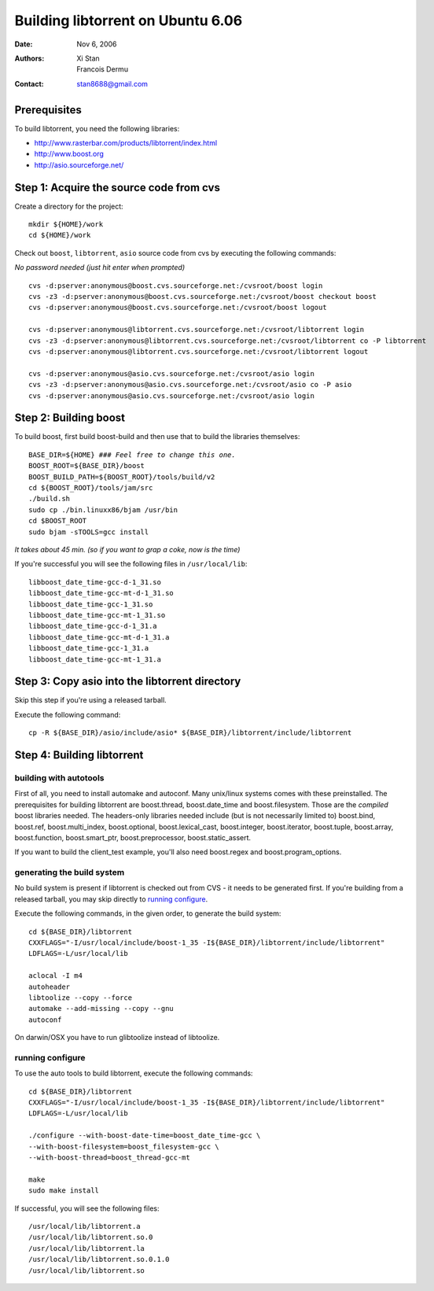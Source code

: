 ==================================
Building libtorrent on Ubuntu 6.06
==================================

:Date: Nov 6, 2006
:Authors: Xi Stan, Francois Dermu
:Contact: stan8688@gmail.com


Prerequisites
=============

To build libtorrent, you need the following libraries:

* http://www.rasterbar.com/products/libtorrent/index.html
* http://www.boost.org
* http://asio.sourceforge.net/

Step 1: Acquire the source code from cvs
========================================

Create a directory for the project::

   mkdir ${HOME}/work
   cd ${HOME}/work

Check out ``boost``, ``libtorrent``, ``asio`` source code from cvs
by executing the following commands:

*No password needed (just hit enter when prompted)*

::

   cvs -d:pserver:anonymous@boost.cvs.sourceforge.net:/cvsroot/boost login
   cvs -z3 -d:pserver:anonymous@boost.cvs.sourceforge.net:/cvsroot/boost checkout boost
   cvs -d:pserver:anonymous@boost.cvs.sourceforge.net:/cvsroot/boost logout

   cvs -d:pserver:anonymous@libtorrent.cvs.sourceforge.net:/cvsroot/libtorrent login
   cvs -z3 -d:pserver:anonymous@libtorrent.cvs.sourceforge.net:/cvsroot/libtorrent co -P libtorrent
   cvs -d:pserver:anonymous@libtorrent.cvs.sourceforge.net:/cvsroot/libtorrent logout

   cvs -d:pserver:anonymous@asio.cvs.sourceforge.net:/cvsroot/asio login
   cvs -z3 -d:pserver:anonymous@asio.cvs.sourceforge.net:/cvsroot/asio co -P asio
   cvs -d:pserver:anonymous@asio.cvs.sourceforge.net:/cvsroot/asio login

Step 2: Building boost
======================

To build boost, first build boost-build and then use that to build
the libraries themselves:

.. parsed-literal::

	BASE_DIR=${HOME} *### Feel free to change this one.*
	BOOST_ROOT=${BASE_DIR}/boost
	BOOST_BUILD_PATH=${BOOST_ROOT}/tools/build/v2
	cd ${BOOST_ROOT}/tools/jam/src
	./build.sh
	sudo cp ./bin.linuxx86/bjam /usr/bin
	cd $BOOST_ROOT
	sudo bjam -sTOOLS=gcc install

*It takes about 45 min. (so if you want to grap a coke, now is the time)*


If you're successful you will see the following files in ``/usr/local/lib``::

   libboost_date_time-gcc-d-1_31.so
   libboost_date_time-gcc-mt-d-1_31.so
   libboost_date_time-gcc-1_31.so
   libboost_date_time-gcc-mt-1_31.so
   libboost_date_time-gcc-d-1_31.a
   libboost_date_time-gcc-mt-d-1_31.a
   libboost_date_time-gcc-1_31.a
   libboost_date_time-gcc-mt-1_31.a

Step 3: Copy asio into the libtorrent directory
===============================================

Skip this step if you're using a released tarball.

Execute the following command::

   cp -R ${BASE_DIR}/asio/include/asio* ${BASE_DIR}/libtorrent/include/libtorrent

Step 4: Building libtorrent
===========================

building with autotools
-----------------------

First of all, you need to install automake and autoconf. Many unix/linux systems
comes with these preinstalled. The prerequisites for building libtorrent are
boost.thread, boost.date_time and boost.filesystem. Those are the *compiled* boost
libraries needed. The headers-only libraries needed include (but is not necessarily
limited to) boost.bind, boost.ref, boost.multi_index, boost.optional,
boost.lexical_cast, boost.integer, boost.iterator, boost.tuple, boost.array,
boost.function, boost.smart_ptr, boost.preprocessor, boost.static_assert.

If you want to build the client_test example, you'll also need boost.regex and boost.program_options.

generating the build system
---------------------------

No build system is present if libtorrent is checked out from CVS - it needs to be
generated first. If you're building from a released tarball, you may skip directly
to `running configure`_.

Execute the following commands, in the given order, to generate the build system::

	cd ${BASE_DIR}/libtorrent
	CXXFLAGS="-I/usr/local/include/boost-1_35 -I${BASE_DIR}/libtorrent/include/libtorrent"
	LDFLAGS=-L/usr/local/lib

	aclocal -I m4
	autoheader
	libtoolize --copy --force
	automake --add-missing --copy --gnu
	autoconf

On darwin/OSX you have to run glibtoolize instead of libtoolize.

running configure
-----------------

To use the auto tools to build libtorrent, execute the following commands::

	cd ${BASE_DIR}/libtorrent
	CXXFLAGS="-I/usr/local/include/boost-1_35 -I${BASE_DIR}/libtorrent/include/libtorrent"
	LDFLAGS=-L/usr/local/lib

	./configure --with-boost-date-time=boost_date_time-gcc \
	--with-boost-filesystem=boost_filesystem-gcc \
	--with-boost-thread=boost_thread-gcc-mt

	make
	sudo make install

If successful, you will see the following files::

   /usr/local/lib/libtorrent.a
   /usr/local/lib/libtorrent.so.0
   /usr/local/lib/libtorrent.la
   /usr/local/lib/libtorrent.so.0.1.0
   /usr/local/lib/libtorrent.so

